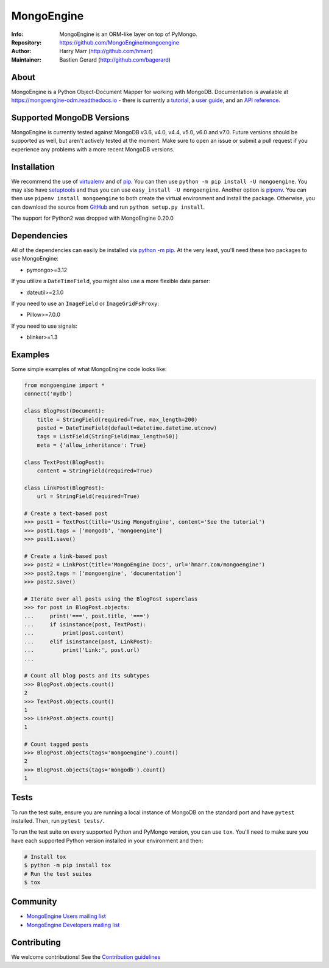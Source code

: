 ===========
MongoEngine
===========
:Info: MongoEngine is an ORM-like layer on top of PyMongo.
:Repository: https://github.com/MongoEngine/mongoengine
:Author: Harry Marr (http://github.com/hmarr)
:Maintainer: Bastien Gerard (http://github.com/bagerard)

.. image:: https://travis-ci.org/MongoEngine/mongoengine.svg?branch=master
  :target: https://travis-ci.org/MongoEngine/mongoengine

.. image:: https://coveralls.io/repos/github/MongoEngine/mongoengine/badge.svg?branch=master
  :target: https://coveralls.io/github/MongoEngine/mongoengine?branch=master

.. image:: https://img.shields.io/badge/code%20style-black-000000.svg
  :target: https://github.com/ambv/black

.. image:: https://pepy.tech/badge/mongoengine/month
  :target: https://pepy.tech/project/mongoengine

.. image:: https://img.shields.io/pypi/v/mongoengine.svg
  :target: https://pypi.python.org/pypi/mongoengine


.. image:: https://readthedocs.org/projects/mongoengine-odm/badge/?version=latest
  :target: https://readthedocs.org/projects/mongoengine-odm/builds/

About
=====
MongoEngine is a Python Object-Document Mapper for working with MongoDB.
Documentation is available at https://mongoengine-odm.readthedocs.io - there
is currently a `tutorial <https://mongoengine-odm.readthedocs.io/tutorial.html>`_,
a `user guide <https://mongoengine-odm.readthedocs.io/guide/index.html>`_, and
an `API reference <https://mongoengine-odm.readthedocs.io/apireference.html>`_.

Supported MongoDB Versions
==========================
MongoEngine is currently tested against MongoDB v3.6, v4.0, v4.4, v5.0, v6.0 and v7.0. Future versions
should be supported as well, but aren't actively tested at the moment. Make
sure to open an issue or submit a pull request if you experience any problems
with a more recent MongoDB versions.

Installation
============
We recommend the use of `virtualenv <https://virtualenv.pypa.io/>`_ and of
`pip <https://pip.pypa.io/>`_. You can then use ``python -m pip install -U mongoengine``.
You may also have `setuptools <http://peak.telecommunity.com/DevCenter/setuptools>`_
and thus you can use ``easy_install -U mongoengine``. Another option is
`pipenv <https://docs.pipenv.org/>`_. You can then use ``pipenv install mongoengine``
to both create the virtual environment and install the package. Otherwise, you can
download the source from `GitHub <https://github.com/MongoEngine/mongoengine>`_ and
run ``python setup.py install``.

The support for Python2 was dropped with MongoEngine 0.20.0

Dependencies
============
All of the dependencies can easily be installed via `python -m pip <https://pip.pypa.io/>`_.
At the very least, you'll need these two packages to use MongoEngine:

- pymongo>=3.12

If you utilize a ``DateTimeField``, you might also use a more flexible date parser:

- dateutil>=2.1.0

If you need to use an ``ImageField`` or ``ImageGridFsProxy``:

- Pillow>=7.0.0

If you need to use signals:

- blinker>=1.3

Examples
========
Some simple examples of what MongoEngine code looks like:

.. code :: python

    from mongoengine import *
    connect('mydb')

    class BlogPost(Document):
        title = StringField(required=True, max_length=200)
        posted = DateTimeField(default=datetime.datetime.utcnow)
        tags = ListField(StringField(max_length=50))
        meta = {'allow_inheritance': True}

    class TextPost(BlogPost):
        content = StringField(required=True)

    class LinkPost(BlogPost):
        url = StringField(required=True)

    # Create a text-based post
    >>> post1 = TextPost(title='Using MongoEngine', content='See the tutorial')
    >>> post1.tags = ['mongodb', 'mongoengine']
    >>> post1.save()

    # Create a link-based post
    >>> post2 = LinkPost(title='MongoEngine Docs', url='hmarr.com/mongoengine')
    >>> post2.tags = ['mongoengine', 'documentation']
    >>> post2.save()

    # Iterate over all posts using the BlogPost superclass
    >>> for post in BlogPost.objects:
    ...     print('===', post.title, '===')
    ...     if isinstance(post, TextPost):
    ...         print(post.content)
    ...     elif isinstance(post, LinkPost):
    ...         print('Link:', post.url)
    ...

    # Count all blog posts and its subtypes
    >>> BlogPost.objects.count()
    2
    >>> TextPost.objects.count()
    1
    >>> LinkPost.objects.count()
    1

    # Count tagged posts
    >>> BlogPost.objects(tags='mongoengine').count()
    2
    >>> BlogPost.objects(tags='mongodb').count()
    1

Tests
=====
To run the test suite, ensure you are running a local instance of MongoDB on
the standard port and have ``pytest`` installed. Then, run ``pytest tests/``.

To run the test suite on every supported Python and PyMongo version, you can
use ``tox``. You'll need to make sure you have each supported Python version
installed in your environment and then:

.. code-block:: shell

    # Install tox
    $ python -m pip install tox
    # Run the test suites
    $ tox

Community
=========
- `MongoEngine Users mailing list
  <http://groups.google.com/group/mongoengine-users>`_
- `MongoEngine Developers mailing list
  <http://groups.google.com/group/mongoengine-dev>`_

Contributing
============
We welcome contributions! See the `Contribution guidelines <https://github.com/MongoEngine/mongoengine/blob/master/CONTRIBUTING.rst>`_
